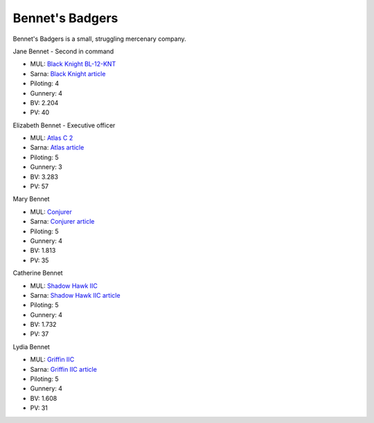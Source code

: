Bennet's Badgers
------------------------------------

Bennet's Badgers is a small, struggling mercenary company.

Jane Bennet - Second in command

.. image:: ../img/BlackKnight.webp
  :width: 45%
  :alt: Black Knight BattleMech
  :align: center

* MUL: `Black Knight BL-12-KNT <http://masterunitlist.info/Unit/Details/356/black-knight-bl-12-knt>`_
* Sarna: `Black Knight article <https://www.sarna.net/wiki/Black_Knight>`_
* Piloting: 4
* Gunnery: 4
* BV: 2.204
* PV: 40

Elizabeth Bennet - Executive officer

.. image:: ../img/Atlas.webp
  :width: 45%
  :alt: Atlas BattleMech
  :align: center

* MUL: `Atlas C 2 <http://masterunitlist.info/Unit/Details/8431/atlas-c-2>`_
* Sarna: `Atlas article <https://www.sarna.net/wiki/Atlas>`_
* Piloting: 5
* Gunnery: 3
* BV: 3.283
* PV: 57

Mary Bennet

.. image:: ../img/WolverineIIC.webp
  :width: 45%
  :alt: Conjurer BattleMech
  :align: center

* MUL: `Conjurer <https://masterunitlist.info/Unit/Details/1473/hellhound-conjurer>`_
* Sarna: `Conjurer article <https://www.sarna.net/wiki/Conjurer_(Hellhound)>`_
* Piloting: 5
* Gunnery: 4
* BV: 1.813
* PV: 35

Catherine Bennet

.. image:: ../img/ShadowHawkIIC.webp
  :width: 45%
  :alt: Shadow Hawk IIC BattleMech
  :align: center

* MUL: `Shadow Hawk IIC <https://masterunitlist.info/Unit/Details/2911/shadow-hawk-iic>`_
* Sarna: `Shadow Hawk IIC article <https://www.sarna.net/wiki/Shadow_Hawk_IIC>`_
* Piloting: 5
* Gunnery: 4
* BV: 1.732
* PV: 37

Lydia Bennet

.. image:: ../img/GriffinIIC.webp
  :width: 45%
  :alt: Griffin IIC BattleMech
  :align: center

* MUL: `Griffin IIC <https://masterunitlist.info/Unit/Details/1310/griffin-iic>`_
* Sarna: `Griffin IIC article <https://www.sarna.net/wiki/Griffin_IIC>`_
* Piloting: 5
* Gunnery: 4
* BV: 1.608
* PV: 31

